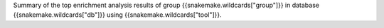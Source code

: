 Summary of the top enrichment analysis results of group {{snakemake.wildcards["group"]}} in database {{snakemake.wildcards["db"]}} using {{snakemake.wildcards["tool"]}}.
